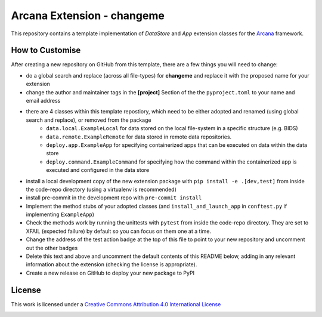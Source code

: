 Arcana Extension - changeme
===========================
.. image:: https://github.com/arcanaframework/arcana-data-store-extension-template/actions/workflows/tests.yml/badge.svg
    :target: https://github.com/arcanaframework/arcana-data-store-extension-template/actions/workflows/tests.yml
.. .. image:: https://codecov.io/gh/arcanaframework/arcana-changeme/branch/main/graph/badge.svg?token=UIS0OGPST7
..    :target: https://codecov.io/gh/arcanaframework/arcana-changeme
.. .. image:: https://img.shields.io/pypi/pyversions/arcana-changeme.svg
..    :target: https://pypi.python.org/pypi/arcana-changeme/
..    :alt: Python versions
.. .. image:: https://img.shields.io/pypi/v/arcana-changeme.svg
..    :target: https://pypi.python.org/pypi/arcana-changeme/
..    :alt: Latest Version
.. image:: https://github.com/ArcanaFramework/arcana/actions/workflows/docs.yml/badge.svg
    :target: http://arcana.readthedocs.io/en/latest/?badge=latest
    :alt: Docs

This repository contains a template implementation of `DataStore` and `App` extension classes for the Arcana_ framework.

How to Customise
-----------------

After creating a new repository on GitHub from this template, there are a few things you
will need to change:

- do a global search and replace (across all file-types) for **changeme** and replace it with the proposed name for your extension
- change the author and maintainer tags in the **[project]** Section of the the ``pyproject.toml`` to your name and email address
- there are 4 classes within this template repostiory, which need to be either adopted and renamed (using global search and replace), or removed from the package
    - ``data.local.ExampleLocal`` for data stored on the local file-system in a specific structure (e.g. BIDS)
    - ``data.remote.ExampleRemote`` for data stored in remote data repositories. 
    - ``deploy.app.ExampleApp`` for specifying containerized apps that can be executed on data within the data store
    - ``deploy.command.ExampleCommand`` for specifying how the command within the containerized app is executed and configured in the data store
- install a local development copy of the new extension package with ``pip install -e .[dev,test]`` from inside the code-repo directory (using a virtualenv is recommended)
- install pre-commit in the development repo with ``pre-commit install``
- Implement the method stubs of your adopted classes (and ``install_and_launch_app`` in ``conftest.py`` if implementing ``ExampleApp``)
- Check the methods work by running the unittests with ``pytest`` from inside the code-repo directory. They are set to XFAIL (expected failure) by default so you can focus on them one at a time.
- Change the address of the test action badge at the top of this file to point to your new repository and uncomment out the other badges
- Delete this text and above and uncomment the default contents of this README below, adding in any relevant information about the extension (checking the license is appropriate).
- Create a new release on GitHub to deploy your new package to PyPI


.. This is a template repository for extensions to the Arcana_ framework to add support
.. for *changeme* data stores.

.. Quick Installation
.. ------------------

.. This extension can be installed for Python 3 using *pip*

.. .. code-block::bash
..     $ pip3 install arcana-changeme

.. This will also install the core Arcana_ package

License
-------

This work is licensed under a
`Creative Commons Attribution 4.0 International License <http://creativecommons.org/licenses/by/4.0/>`_

.. image:: https://i.creativecommons.org/l/by/4.0/88x31.png
    :target: http://creativecommons.org/licenses/by/4.0/
    :alt: Creative Commons Attribution 4.0 International License



.. _Arcana: http://arcana.readthedocs.io
